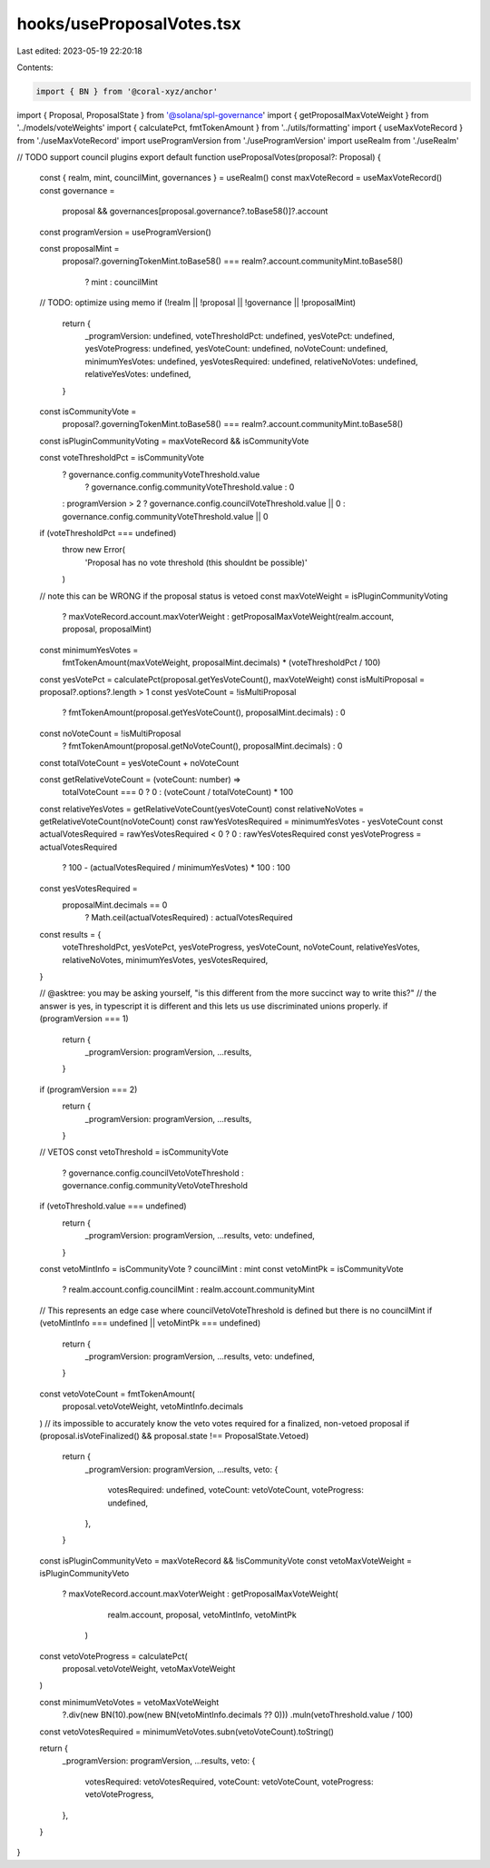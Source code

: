 hooks/useProposalVotes.tsx
==========================

Last edited: 2023-05-19 22:20:18

Contents:

.. code-block:: tsx

    import { BN } from '@coral-xyz/anchor'
import { Proposal, ProposalState } from '@solana/spl-governance'
import { getProposalMaxVoteWeight } from '../models/voteWeights'
import { calculatePct, fmtTokenAmount } from '../utils/formatting'
import { useMaxVoteRecord } from './useMaxVoteRecord'
import useProgramVersion from './useProgramVersion'
import useRealm from './useRealm'

// TODO support council plugins
export default function useProposalVotes(proposal?: Proposal) {
  const { realm, mint, councilMint, governances } = useRealm()
  const maxVoteRecord = useMaxVoteRecord()
  const governance =
    proposal && governances[proposal.governance?.toBase58()]?.account
  const programVersion = useProgramVersion()

  const proposalMint =
    proposal?.governingTokenMint.toBase58() ===
    realm?.account.communityMint.toBase58()
      ? mint
      : councilMint
  // TODO: optimize using memo
  if (!realm || !proposal || !governance || !proposalMint)
    return {
      _programVersion: undefined,
      voteThresholdPct: undefined,
      yesVotePct: undefined,
      yesVoteProgress: undefined,
      yesVoteCount: undefined,
      noVoteCount: undefined,
      minimumYesVotes: undefined,
      yesVotesRequired: undefined,
      relativeNoVotes: undefined,
      relativeYesVotes: undefined,
    }

  const isCommunityVote =
    proposal?.governingTokenMint.toBase58() ===
    realm?.account.communityMint.toBase58()
  const isPluginCommunityVoting = maxVoteRecord && isCommunityVote

  const voteThresholdPct = isCommunityVote
    ? governance.config.communityVoteThreshold.value
      ? governance.config.communityVoteThreshold.value
      : 0
    : programVersion > 2
    ? governance.config.councilVoteThreshold.value || 0
    : governance.config.communityVoteThreshold.value || 0

  if (voteThresholdPct === undefined)
    throw new Error(
      'Proposal has no vote threshold (this shouldnt be possible)'
    )

  // note this can be WRONG if the proposal status is vetoed
  const maxVoteWeight = isPluginCommunityVoting
    ? maxVoteRecord.account.maxVoterWeight
    : getProposalMaxVoteWeight(realm.account, proposal, proposalMint)

  const minimumYesVotes =
    fmtTokenAmount(maxVoteWeight, proposalMint.decimals) *
    (voteThresholdPct / 100)

  const yesVotePct = calculatePct(proposal.getYesVoteCount(), maxVoteWeight)
  const isMultiProposal = proposal?.options?.length > 1
  const yesVoteCount = !isMultiProposal
    ? fmtTokenAmount(proposal.getYesVoteCount(), proposalMint.decimals)
    : 0
  const noVoteCount = !isMultiProposal
    ? fmtTokenAmount(proposal.getNoVoteCount(), proposalMint.decimals)
    : 0

  const totalVoteCount = yesVoteCount + noVoteCount

  const getRelativeVoteCount = (voteCount: number) =>
    totalVoteCount === 0 ? 0 : (voteCount / totalVoteCount) * 100

  const relativeYesVotes = getRelativeVoteCount(yesVoteCount)
  const relativeNoVotes = getRelativeVoteCount(noVoteCount)
  const rawYesVotesRequired = minimumYesVotes - yesVoteCount
  const actualVotesRequired = rawYesVotesRequired < 0 ? 0 : rawYesVotesRequired
  const yesVoteProgress = actualVotesRequired
    ? 100 - (actualVotesRequired / minimumYesVotes) * 100
    : 100

  const yesVotesRequired =
    proposalMint.decimals == 0
      ? Math.ceil(actualVotesRequired)
      : actualVotesRequired

  const results = {
    voteThresholdPct,
    yesVotePct,
    yesVoteProgress,
    yesVoteCount,
    noVoteCount,
    relativeYesVotes,
    relativeNoVotes,
    minimumYesVotes,
    yesVotesRequired,
  }

  // @asktree: you may be asking yourself, "is this different from the more succinct way to write this?"
  // the answer is yes, in typescript it is different and this lets us use discriminated unions properly.
  if (programVersion === 1)
    return {
      _programVersion: programVersion,
      ...results,
    }
  if (programVersion === 2)
    return {
      _programVersion: programVersion,
      ...results,
    }

  // VETOS
  const vetoThreshold = isCommunityVote
    ? governance.config.councilVetoVoteThreshold
    : governance.config.communityVetoVoteThreshold

  if (vetoThreshold.value === undefined)
    return {
      _programVersion: programVersion,
      ...results,
      veto: undefined,
    }

  const vetoMintInfo = isCommunityVote ? councilMint : mint
  const vetoMintPk = isCommunityVote
    ? realm.account.config.councilMint
    : realm.account.communityMint

  // This represents an edge case where councilVetoVoteThreshold is defined but there is no councilMint
  if (vetoMintInfo === undefined || vetoMintPk === undefined)
    return {
      _programVersion: programVersion,
      ...results,
      veto: undefined,
    }

  const vetoVoteCount = fmtTokenAmount(
    proposal.vetoVoteWeight,
    vetoMintInfo.decimals
  )
  // its impossible to accurately know the veto votes required for a finalized, non-vetoed proposal
  if (proposal.isVoteFinalized() && proposal.state !== ProposalState.Vetoed)
    return {
      _programVersion: programVersion,
      ...results,
      veto: {
        votesRequired: undefined,
        voteCount: vetoVoteCount,
        voteProgress: undefined,
      },
    }

  const isPluginCommunityVeto = maxVoteRecord && !isCommunityVote
  const vetoMaxVoteWeight = isPluginCommunityVeto
    ? maxVoteRecord.account.maxVoterWeight
    : getProposalMaxVoteWeight(
        realm.account,
        proposal,
        vetoMintInfo,
        vetoMintPk
      )

  const vetoVoteProgress = calculatePct(
    proposal.vetoVoteWeight,
    vetoMaxVoteWeight
  )

  const minimumVetoVotes = vetoMaxVoteWeight
    ?.div(new BN(10).pow(new BN(vetoMintInfo.decimals ?? 0)))
    .muln(vetoThreshold.value / 100)

  const vetoVotesRequired = minimumVetoVotes.subn(vetoVoteCount).toString()

  return {
    _programVersion: programVersion,
    ...results,
    veto: {
      votesRequired: vetoVotesRequired,
      voteCount: vetoVoteCount,
      voteProgress: vetoVoteProgress,
    },
  }
}


